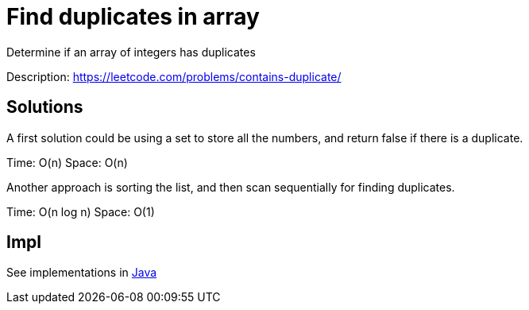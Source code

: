 = Find duplicates in array

Determine if an array of integers has duplicates

Description: https://leetcode.com/problems/contains-duplicate/


== Solutions

A first solution could be using a set to store all the numbers, and return false if there is a duplicate. 

Time: O(n)
Space: O(n)


Another approach is sorting the list, and then scan sequentially for finding duplicates.

Time: O(n log n)
Space: O(1)


== Impl

See implementations in link:Solution.java[Java]
